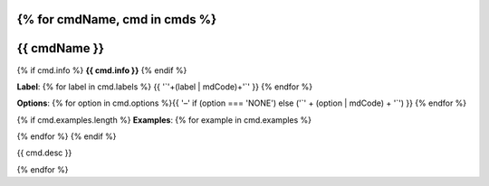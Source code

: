 {% for cmdName, cmd in cmds %}
*******************************************************************
{{ cmdName }}
*******************************************************************

{% if cmd.info %}
**{{ cmd.info }}**
{% endif %}

**Label**:  {% for label in cmd.labels %} {{  '`'+(label | mdCode)+'`'  }} {% endfor %}


**Options**: {% for option in cmd.options %}{{ '–' if (option === 'NONE') else ('`' + (option | mdCode) + '`') }} {% endfor %}


{% if cmd.examples.length %}
**Examples**:
{% for example in cmd.examples %}

.. code-block:: {{ 'php' if cmd.php else 'bash' }}
   
  {{ example }}
   
{% endfor %}
{% endif %}

{{ cmd.desc }}


{% endfor %}